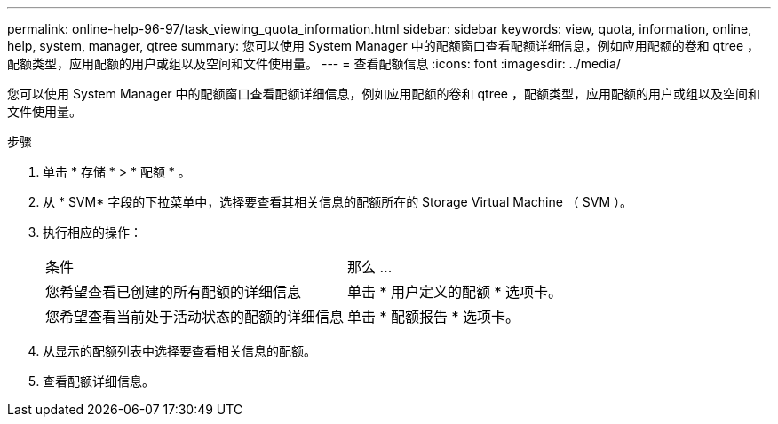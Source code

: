 ---
permalink: online-help-96-97/task_viewing_quota_information.html 
sidebar: sidebar 
keywords: view, quota, information, online, help, system, manager, qtree 
summary: 您可以使用 System Manager 中的配额窗口查看配额详细信息，例如应用配额的卷和 qtree ，配额类型，应用配额的用户或组以及空间和文件使用量。 
---
= 查看配额信息
:icons: font
:imagesdir: ../media/


[role="lead"]
您可以使用 System Manager 中的配额窗口查看配额详细信息，例如应用配额的卷和 qtree ，配额类型，应用配额的用户或组以及空间和文件使用量。

.步骤
. 单击 * 存储 * > * 配额 * 。
. 从 * SVM* 字段的下拉菜单中，选择要查看其相关信息的配额所在的 Storage Virtual Machine （ SVM ）。
. 执行相应的操作：
+
|===


| 条件 | 那么 ... 


 a| 
您希望查看已创建的所有配额的详细信息
 a| 
单击 * 用户定义的配额 * 选项卡。



 a| 
您希望查看当前处于活动状态的配额的详细信息
 a| 
单击 * 配额报告 * 选项卡。

|===
. 从显示的配额列表中选择要查看相关信息的配额。
. 查看配额详细信息。

